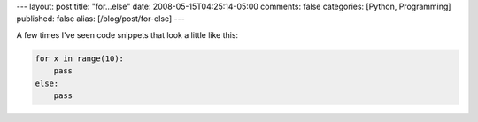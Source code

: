 ---
layout: post
title: "for...else"
date: 2008-05-15T04:25:14-05:00
comments: false
categories: [Python, Programming]
published: false
alias: [/blog/post/for-else]
---

A few times I've seen code snippets that look a little like this:

.. code-block:: python

    for x in range(10):
        pass
    else:
        pass